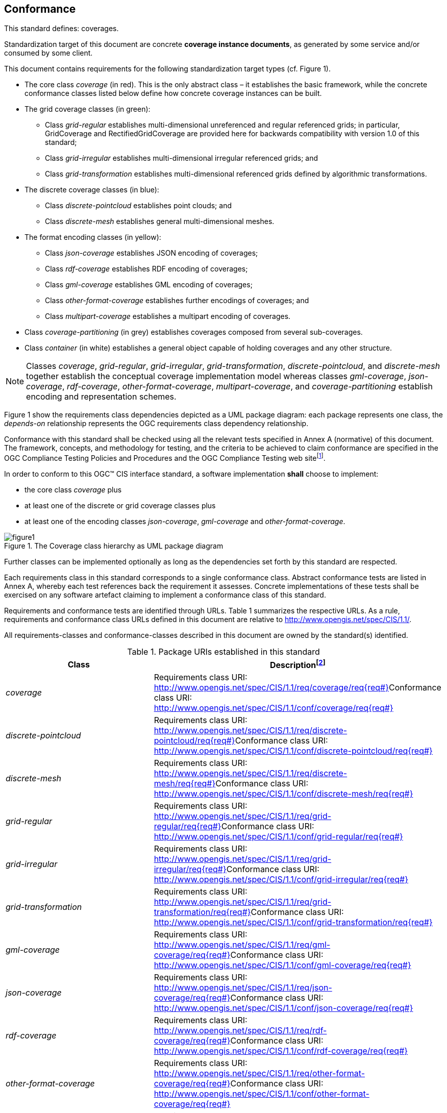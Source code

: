 == Conformance

This standard defines: coverages.

Standardization target of this document are concrete *coverage instance documents*, as generated by some service and/or consumed by some client.

This document contains requirements for the following standardization target types (cf. Figure 1).

*   The core class _coverage_ (in red). This is the only abstract class – it establishes the basic framework, while the concrete conformance classes listed below define how concrete coverage instances can be built.
*   The grid coverage classes (in green):
** Class _grid-regular_ establishes multi-dimensional unreferenced and regular referenced grids; in particular, GridCoverage and Rectified­Grid­Coverage are provided here for backwards compatibility with version 1.0 of this standard;
** Class _grid-irregular_ establishes multi-dimensional irregular referenced grids; and
** Class _grid-transformation_ establishes multi-dimensional referenced grids defined by algorithmic transformations.
*   The discrete coverage classes (in blue):
** Class _discrete-pointcloud_ establishes point clouds; and
** Class _discrete-mesh_ establishes general multi-dimensional meshes.
*   The format encoding classes (in yellow):
** Class _json-coverage_ establishes JSON encoding of coverages;
** Class _rdf-coverage_ establishes RDF encoding of coverages;
** Class _gml-coverage_ establishes GML encoding of coverages;
** Class _other-format-coverage_ establishes further encodings of coverages; and
** Class _multipart-coverage_ establishes a multipart encoding of coverages.
*   Class _coverage-partitioning_ (in grey) establishes coverages composed from several sub-coverages.
*   Class _container_ (in white) establishes a general object capable of holding coverages and any other structure.

NOTE: Classes _coverage_, _grid-regular_, _grid-irregular_, _grid-transformation_, _discrete-pointcloud_, and _discrete-mesh_ together establish the conceptual coverage implementation model whereas classes _gml-coverage_, _json-coverage_, _rdf-coverage_, _other-format-coverage_, _multipart-coverage_, and _coverage-partitioning_ establish encoding and representation schemes.

Figure 1 show the requirements class dependencies depicted as a UML package diagram: each package represents one class, the _depends-on_ relationship represents the OGC requirements class dependency relationship.

Conformance with this standard shall be checked using all the relevant tests specified in Annex A (normative) of this document. The framework, concepts, and methodology for testing, and the criteria to be achieved to claim conformance are specified in the OGC Compliance Testing Policies and Procedures and the OGC Compliance Testing web sitefootnote:[www.opengeospatial.org/cite].

In order to conform to this OGC™ CIS interface standard, a software implementation *shall* choose to implement:

* the core class _coverage_ plus
* at least one of the discrete or grid coverage classes plus
* at least one of the encoding classes _json-coverage_, _gml-coverage_ and _other-format-coverage_.


[#img_coverage_uml,reftext='{figure-caption} {counter:figure-num}']
.The Coverage class hierarchy as UML package diagram
image::images/figure1.png[align="center"]

Further classes can be implemented optionally as long as the dependencies set forth by this standard are respected.

Each requirements class in this standard corresponds to a single conformance class. Abstract conformance tests are listed in Annex A, whereby each test references back the requirement it assesses. Concrete implementations of these tests shall be exercised on any software artefact claiming to implement a conformance class of this standard.

Requirements and conformance tests are identified through URLs. Table 1 summarizes the respective URLs. As a rule, requirements and conformance class URLs defined in this document are relative to http://www.opengis.net/spec/CIS/1.1/[http://www.opengis.net/spec/CIS/1.1/].

All requirements-classes and conformance-classes described in this document are owned by the standard(s) identified.

.Package URIs established in this standard
|===
h| Class h| Descriptionfootnote:[{req#} denotes the requirement number in decimal notation, without leading zeroes.]
| _coverage_ a| Requirements class URI: +
 http://www.opengis.net/spec/CIS/1.1/req/coverage/req%7Breq#}[http://www.opengis.net/spec/CIS/1.1/req/coverage/req{req#}]Conformance class URI: +
 http://www.opengis.net/spec/CIS/1.1/conf/coverage/req%7Breq#}[http://www.opengis.net/spec/CIS/1.1/conf/coverage/req{req#}]
| _discrete-pointcloud_ a| Requirements class URI: +
 http://www.opengis.net/spec/CIS/1.1/req/discrete-pointcloud/req%7Breq#}[http://www.opengis.net/spec/CIS/1.1/req/discrete-pointcloud/req{req#}]Conformance class URI: +
 http://www.opengis.net/spec/CIS/1.1/conf/discrete-pointcloud/req%7Breq#}[http://www.opengis.net/spec/CIS/1.1/conf/discrete-pointcloud/req{req#}]
| _discrete-mesh_ a| Requirements class URI: +
 http://www.opengis.net/spec/CIS/1.1/req/discrete-mesh/req%7Breq#}[http://www.opengis.net/spec/CIS/1.1/req/discrete-mesh/req{req#}]Conformance class URI: +
 http://www.opengis.net/spec/CIS/1.1/conf/discrete-mesh/req%7Breq#}[http://www.opengis.net/spec/CIS/1.1/conf/discrete-mesh/req{req#}]
| _grid-regular_ a| Requirements class URI: +
 http://www.opengis.net/spec/CIS/1.1/req/grid-regular/req%7Breq#}[http://www.opengis.net/spec/CIS/1.1/req/grid-regular/req{req#}]Conformance class URI: +
 http://www.opengis.net/spec/CIS/1.1/conf/grid-regular/req%7Breq#}[http://www.opengis.net/spec/CIS/1.1/conf/grid-regular/req{req#}]
| _grid-irregular_ a| Requirements class URI: +
 http://www.opengis.net/spec/CIS/1.1/req/grid-irregular/req%7Breq#}[http://www.opengis.net/spec/CIS/1.1/req/grid-irregular/req{req#}]Conformance class URI: +
 http://www.opengis.net/spec/CIS/1.1/conf/grid-irregular/req%7Breq#}[http://www.opengis.net/spec/CIS/1.1/conf/grid-irregular/req{req#}]
| _grid-transformation_ a| Requirements class URI: +
 http://www.opengis.net/spec/CIS/1.1/req/grid-transformation/req%7Breq#}[http://www.opengis.net/spec/CIS/1.1/req/grid-transformation/req{req#}]Conformance class URI: +
 http://www.opengis.net/spec/CIS/1.1/conf/grid-transformation/req%7Breq#}[http://www.opengis.net/spec/CIS/1.1/conf/grid-transformation/req{req#}]
| _gml-coverage_ a| Requirements class URI: +
 http://www.opengis.net/spec/CIS/1.1/req/gml-coverage/req%7Breq#}[http://www.opengis.net/spec/CIS/1.1/req/gml-coverage/req{req#}]Conformance class URI: +
 http://www.opengis.net/spec/CIS/1.1/conf/gml-coverage/req%7Breq#}[http://www.opengis.net/spec/CIS/1.1/conf/gml-coverage/req{req#}]
| _json-coverage_ a| Requirements class URI: +
 http://www.opengis.net/spec/CIS/1.1/req/json-coverage/req%7Breq#}[http://www.opengis.net/spec/CIS/1.1/req/json-coverage/req{req#}]Conformance class URI: +
 http://www.opengis.net/spec/CIS/1.1/conf/json-coverage/req%7Breq#}[http://www.opengis.net/spec/CIS/1.1/conf/json-coverage/req{req#}]
| _rdf-coverage_ a| Requirements class URI: +
 http://www.opengis.net/spec/CIS/1.1/req/rdf-coverage/req%7Breq%23%7D[http://www.opengis.net/spec/CIS/1.1/req/rdf-coverage/req{req#}]Conformance class URI: +
 http://www.opengis.net/spec/CIS/1.1/conf/rdf-coverage/req%7Breq%23%7D[http://www.opengis.net/spec/CIS/1.1/conf/rdf-coverage/req{req#}]
| _other-format-coverage_ a| Requirements class URI: +
 http://www.opengis.net/spec/CIS/1.1/req/other-format-coverage/req%7Breq#}[http://www.opengis.net/spec/CIS/1.1/req/other-format-coverage/req{req#}]Conformance class URI: +
 http://www.opengis.net/spec/CIS/1.1/conf/other-format-coverage/req%7Breq#}[http://www.opengis.net/spec/CIS/1.1/conf/other-format-coverage/req{req#}]
| _multipart-coverage_ a| Requirements class URI: +
 http://www.opengis.net/spec/CIS/1.1/req/multipart-coverage/req%7Breq#}[http://www.opengis.net/spec/CIS/1.1/req/multipart-coverage/req{req#}]Conformance class URI: +
 http://www.opengis.net/spec/CIS/1.1/conf/multipart-coverage/req%7Breq#}[http://www.opengis.net/spec/CIS/1.1/conf/multipart-coverage/req{req#}]
| _coverage-partitioning_ a| Requirements class URI: +
 http://www.opengis.net/spec/CIS/1.1/req/coverage-partitioning/req%7Breq#}[http://www.opengis.net/spec/CIS/1.1/req/coverage-partitioning/req{req#}]Conformance class URI: +
 http://www.opengis.net/spec/CIS/1.1/conf/coverage-partitioning/req%7Breq#}[http://www.opengis.net/spec/CIS/1.1/conf/coverage-partitioning/req{req#}]
| _container_ a| Requirements class URI: +
 http://www.opengis.net/spec/CIS/1.1/req/container/req%7Breq#}[http://www.opengis.net/spec/CIS/1.1/req/container/req{req#}]Conformance class URI: +
 http://www.opengis.net/spec/CIS/1.1/conf/container/req%7Breq#}[http://www.opengis.net/spec/CIS/1.1/conf/container/req{req#}]

|===

This OGC _Coverage Implementation Schema_ consists of the UML diagrams and textual requirements classes established in this document as well as an external file bundle consisting of the corresponding XML Schema including Schematron constraints. The complete specification is identified by OGC URI http://www.opengis.net/spec/CIS/1.1[http://www.opengis.net/spec/CIS/1.1], the document has OGC URI http://www.opengis.net/doc/AppSchema/CIS/1.1[http://www.opengis.net/doc/AppSchema/CIS/1.1].

The complete standard is available at http://www.opengeospatial.org/standards/cis[http://www.opengeospatial.org/standards/cis]. The XML Schema is posted online at http://schemas.opengis.org/cis/1.1[http://schemas.opengis.org/cis/1.1] as part of the OGC schema repository.
